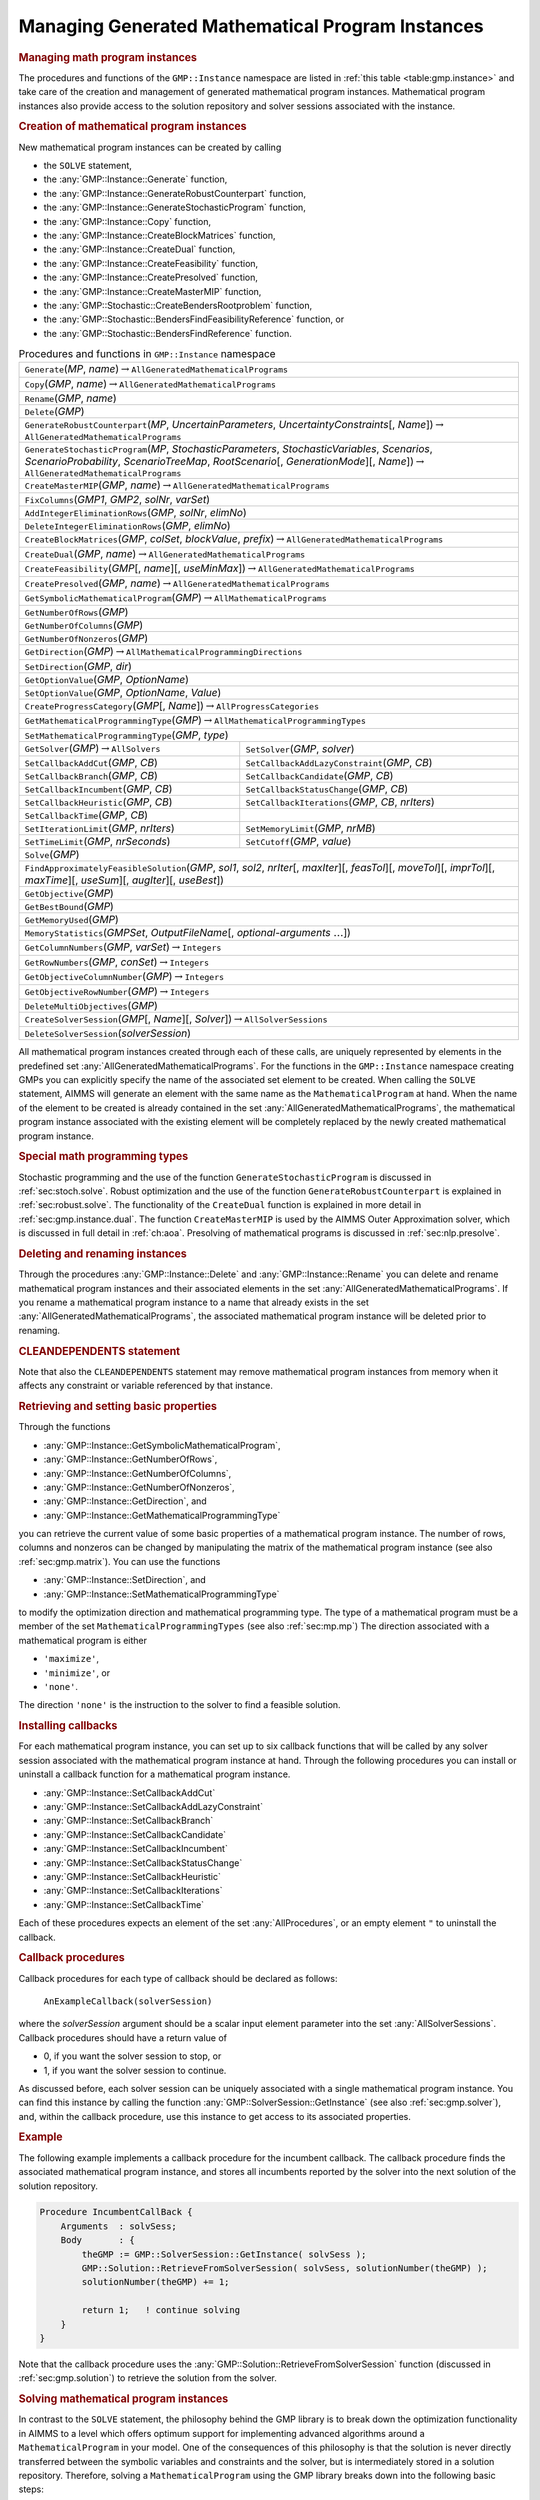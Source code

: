 .. _sec:gmp.instance:

Managing Generated Mathematical Program Instances
=================================================

.. rubric:: Managing math program instances

The procedures and functions of the ``GMP::Instance`` namespace are
listed in :ref:`this table <table:gmp.instance>` and take care of the creation and
management of generated mathematical program instances. Mathematical
program instances also provide access to the solution repository and
solver sessions associated with the instance.

.. rubric:: Creation of mathematical program instances

New mathematical program instances can be created by calling

-  the ``SOLVE`` statement,

-  the :any:`GMP::Instance::Generate` function,

-  the :any:`GMP::Instance::GenerateRobustCounterpart` function,

-  the :any:`GMP::Instance::GenerateStochasticProgram` function,

-  the :any:`GMP::Instance::Copy` function,

-  the :any:`GMP::Instance::CreateBlockMatrices` function,

-  the :any:`GMP::Instance::CreateDual` function,

-  the :any:`GMP::Instance::CreateFeasibility` function,

-  the :any:`GMP::Instance::CreatePresolved` function,

-  the :any:`GMP::Instance::CreateMasterMIP` function,

-  the :any:`GMP::Stochastic::CreateBendersRootproblem` function,

-  the :any:`GMP::Stochastic::BendersFindFeasibilityReference` function, or

-  the :any:`GMP::Stochastic::BendersFindReference` function.

.. _table:gmp.instance:

.. table:: Procedures and functions in ``GMP::Instance`` namespace

	+-------------------------------------------------------------------------------------------------------------------------------------------------------------------------------------------------------------------------------------------------+
	| ``Generate``\ (*MP*, *name*)\ :math:`\to`\ ``AllGeneratedMathematicalPrograms``                                                                                                                                                                 |
	+-------------------------------------------------------------------------------------------------------------------------------------------------------------------------------------------------------------------------------------------------+
	| ``Copy``\ (*GMP*, *name*)\ :math:`\to`\ ``AllGeneratedMathematicalPrograms``                                                                                                                                                                    |
	+-------------------------------------------------------------------------------------------------------------------------------------------------------------------------------------------------------------------------------------------------+
	| ``Rename``\ (*GMP*, *name*)                                                                                                                                                                                                                     |
	+-------------------------------------------------------------------------------------------------------------------------------------------------------------------------------------------------------------------------------------------------+
	| ``Delete``\ (*GMP*)                                                                                                                                                                                                                             |
	+-------------------------------------------------------------------------------------------------------------------------------------------------------------------------------------------------------------------------------------------------+
	| ``GenerateRobustCounterpart``\ (*MP*, *UncertainParameters*, *UncertaintyConstraints*\ [, *Name*])\ :math:`\to`\ ``AllGeneratedMathematicalPrograms``                                                                                           |
	+-------------------------------------------------------------------------------------------------------------------------------------------------------------------------------------------------------------------------------------------------+
	| ``GenerateStochasticProgram``\ (*MP*, *StochasticParameters*, *StochasticVariables*, *Scenarios*, *ScenarioProbability*, *ScenarioTreeMap*, *RootScenario*\ [, *GenerationMode*][, *Name*])\ :math:`\to`\ ``AllGeneratedMathematicalPrograms``  |
	+-------------------------------------------------------------------------------------------------------------------------------------------------------------------------------------------------------------------------------------------------+
	| ``CreateMasterMIP``\ (*GMP*, *name*)\ :math:`\to`\ ``AllGeneratedMathematicalPrograms``                                                                                                                                                         |
	+-------------------------------------------------------------------------------------------------------------------------------------------------------------------------------------------------------------------------------------------------+
	| ``FixColumns``\ (*GMP1*, *GMP2*, *solNr*, *varSet*)                                                                                                                                                                                             |
	+-------------------------------------------------------------------------------------------------------------------------------------------------------------------------------------------------------------------------------------------------+
	| ``AddIntegerEliminationRows``\ (*GMP*, *solNr*, *elimNo*)                                                                                                                                                                                       |
	+-------------------------------------------------------------------------------------------------------------------------------------------------------------------------------------------------------------------------------------------------+
	| ``DeleteIntegerEliminationRows``\ (*GMP*, *elimNo*)                                                                                                                                                                                             |
	+-------------------------------------------------------------------------------------------------------------------------------------------------------------------------------------------------------------------------------------------------+
	| ``CreateBlockMatrices``\ (*GMP*, *colSet*, *blockValue*, *prefix*)\ :math:`\to`\ ``AllGeneratedMathematicalPrograms``                                                                                                                           |
	+-------------------------------------------------------------------------------------------------------------------------------------------------------------------------------------------------------------------------------------------------+
	| ``CreateDual``\ (*GMP*, *name*)\ :math:`\to`\ ``AllGeneratedMathematicalPrograms``                                                                                                                                                              |
	+-------------------------------------------------------------------------------------------------------------------------------------------------------------------------------------------------------------------------------------------------+
	| ``CreateFeasibility``\ (*GMP*\ [, *name*][, *useMinMax*])\ :math:`\to`\ ``AllGeneratedMathematicalPrograms``                                                                                                                                    |
	+-------------------------------------------------------------------------------------------------------------------------------------------------------------------------------------------------------------------------------------------------+
	| ``CreatePresolved``\ (*GMP*, *name*)\ :math:`\to`\ ``AllGeneratedMathematicalPrograms``                                                                                                                                                         |
	+-------------------------------------------------------------------------------------------------------------------------------------------------------------------------------------------------------------------------------------------------+
	| ``GetSymbolicMathematicalProgram``\ (*GMP*)\ :math:`\to`\ ``AllMathematicalPrograms``                                                                                                                                                           |
	+-------------------------------------------------------------------------------------------------------------------------------------------------------------------------------------------------------------------------------------------------+
	| ``GetNumberOfRows``\ (*GMP*)                                                                                                                                                                                                                    |
	+-------------------------------------------------------------------------------------------------------------------------------------------------------------------------------------------------------------------------------------------------+
	| ``GetNumberOfColumns``\ (*GMP*)                                                                                                                                                                                                                 |
	+-------------------------------------------------------------------------------------------------------------------------------------------------------------------------------------------------------------------------------------------------+
	| ``GetNumberOfNonzeros``\ (*GMP*)                                                                                                                                                                                                                |
	+-------------------------------------------------------------------------------------------------------------------------------------------------------------------------------------------------------------------------------------------------+
	| ``GetDirection``\ (*GMP*)\ :math:`\to`\ ``AllMathematicalProgrammingDirections``                                                                                                                                                                |
	+-------------------------------------------------------------------------------------------------------------------------------------------------------------------------------------------------------------------------------------------------+
	| ``SetDirection``\ (*GMP*, *dir*)                                                                                                                                                                                                                |
	+-------------------------------------------------------------------------------------------------------------------------------------------------------------------------------------------------------------------------------------------------+
	| ``GetOptionValue``\ (*GMP*, *OptionName*)                                                                                                                                                                                                       |
	+-------------------------------------------------------------------------------------------------------------------------------------------------------------------------------------------------------------------------------------------------+
	| ``SetOptionValue``\ (*GMP*, *OptionName*, *Value*)                                                                                                                                                                                              |
	+-------------------------------------------------------------------------------------------------------------------------------------------------------------------------------------------------------------------------------------------------+
	| ``CreateProgressCategory``\ (*GMP*\ [, *Name*])\ :math:`\to`\ ``AllProgressCategories``                                                                                                                                                         |
	+-------------------------------------------------------------------------------------------------------------------------------------------------------------------------------------------------------------------------------------------------+
	| ``GetMathematicalProgrammingType``\ (*GMP*)\ :math:`\to`\ ``AllMathematicalProgrammingTypes``                                                                                                                                                   |
	+-------------------------------------------------------------------------------------------------------------------------------------------------------------------------------------------------------------------------------------------------+
	| ``SetMathematicalProgrammingType``\ (*GMP*, *type*)                                                                                                                                                                                             |
	+------------------------------------------------------------------------------------------------------------------------+------------------------------------------------------------------------------------------------------------------------+
	| ``GetSolver``\ (*GMP*)\ :math:`\to`\ ``AllSolvers``                                                                    | ``SetSolver``\ (*GMP*, *solver*)                                                                                       |
	+------------------------------------------------------------------------------------------------------------------------+------------------------------------------------------------------------------------------------------------------------+
	| ``SetCallbackAddCut``\ (*GMP*, *CB*)                                                                                   | ``SetCallbackAddLazyConstraint``\ (*GMP*, *CB*)                                                                        |
	+------------------------------------------------------------------------------------------------------------------------+------------------------------------------------------------------------------------------------------------------------+
	| ``SetCallbackBranch``\ (*GMP*, *CB*)                                                                                   | ``SetCallbackCandidate``\ (*GMP*, *CB*)                                                                                |
	+------------------------------------------------------------------------------------------------------------------------+------------------------------------------------------------------------------------------------------------------------+
	| ``SetCallbackIncumbent``\ (*GMP*, *CB*)                                                                                | ``SetCallbackStatusChange``\ (*GMP*, *CB*)                                                                             |
	+------------------------------------------------------------------------------------------------------------------------+------------------------------------------------------------------------------------------------------------------------+
	| ``SetCallbackHeuristic``\ (*GMP*, *CB*)                                                                                | ``SetCallbackIterations``\ (*GMP*, *CB*, *nrIters*)                                                                    |
	+------------------------------------------------------------------------------------------------------------------------+------------------------------------------------------------------------------------------------------------------------+
	| ``SetCallbackTime``\ (*GMP*, *CB*)                                                                                     |                                                                                                                        |
	+------------------------------------------------------------------------------------------------------------------------+------------------------------------------------------------------------------------------------------------------------+
	| ``SetIterationLimit``\ (*GMP*, *nrIters*)                                                                              | ``SetMemoryLimit``\ (*GMP*, *nrMB*)                                                                                    |
	+------------------------------------------------------------------------------------------------------------------------+------------------------------------------------------------------------------------------------------------------------+
	| ``SetTimeLimit``\ (*GMP*, *nrSeconds*)                                                                                 | ``SetCutoff``\ (*GMP*, *value*)                                                                                        |
	+------------------------------------------------------------------------------------------------------------------------+------------------------------------------------------------------------------------------------------------------------+
	| ``Solve``\ (*GMP*)                                                                                                                                                                                                                              |
	+-------------------------------------------------------------------------------------------------------------------------------------------------------------------------------------------------------------------------------------------------+
	| ``FindApproximatelyFeasibleSolution``\ (*GMP*, *sol1*, *sol2*, *nrIter*\ [, *maxIter*][, *feasTol*]\ [, *moveTol*][, *imprTol*][, *maxTime*][, *useSum*][, *augIter*][, *useBest*])                                                             |
	+-------------------------------------------------------------------------------------------------------------------------------------------------------------------------------------------------------------------------------------------------+
	| ``GetObjective``\ (*GMP*)                                                                                                                                                                                                                       |
	+-------------------------------------------------------------------------------------------------------------------------------------------------------------------------------------------------------------------------------------------------+
	| ``GetBestBound``\ (*GMP*)                                                                                                                                                                                                                       |
	+-------------------------------------------------------------------------------------------------------------------------------------------------------------------------------------------------------------------------------------------------+
	| ``GetMemoryUsed``\ (*GMP*)                                                                                                                                                                                                                      |
	+-------------------------------------------------------------------------------------------------------------------------------------------------------------------------------------------------------------------------------------------------+
	| ``MemoryStatistics``\ (*GMPSet*, *OutputFileName*\ [, *optional-arguments* :math:`\dots`])                                                                                                                                                      |
	+-------------------------------------------------------------------------------------------------------------------------------------------------------------------------------------------------------------------------------------------------+
	| ``GetColumnNumbers``\ (*GMP*, *varSet*)\ :math:`\to`\ ``Integers``                                                                                                                                                                              |
	+-------------------------------------------------------------------------------------------------------------------------------------------------------------------------------------------------------------------------------------------------+
	| ``GetRowNumbers``\ (*GMP*, *conSet*)\ :math:`\to`\ ``Integers``                                                                                                                                                                                 |
	+-------------------------------------------------------------------------------------------------------------------------------------------------------------------------------------------------------------------------------------------------+
	| ``GetObjectiveColumnNumber``\ (*GMP*)\ :math:`\to`\ ``Integers``                                                                                                                                                                                |
	+-------------------------------------------------------------------------------------------------------------------------------------------------------------------------------------------------------------------------------------------------+
	| ``GetObjectiveRowNumber``\ (*GMP*)\ :math:`\to`\ ``Integers``                                                                                                                                                                                   |
	+-------------------------------------------------------------------------------------------------------------------------------------------------------------------------------------------------------------------------------------------------+
	| ``DeleteMultiObjectives``\ (*GMP*)                                                                                                                                                                                                              |
	+-------------------------------------------------------------------------------------------------------------------------------------------------------------------------------------------------------------------------------------------------+
	| ``CreateSolverSession``\ (*GMP*\ [, *Name*][, *Solver*])\ :math:`\to`\ ``AllSolverSessions``                                                                                                                                                    |
	+-------------------------------------------------------------------------------------------------------------------------------------------------------------------------------------------------------------------------------------------------+
	| ``DeleteSolverSession``\ (*solverSession*)                                                                                                                                                                                                      |
	+-------------------------------------------------------------------------------------------------------------------------------------------------------------------------------------------------------------------------------------------------+

All mathematical program instances created through each of these calls,
are uniquely represented by elements in the predefined set
:any:`AllGeneratedMathematicalPrograms`. For the functions in the
``GMP::Instance`` namespace creating GMPs you can explicitly specify the
name of the associated set element to be created. When calling the
``SOLVE`` statement, AIMMS will generate an element with the same name
as the ``MathematicalProgram`` at hand. When the name of the element to
be created is already contained in the set
:any:`AllGeneratedMathematicalPrograms`, the mathematical program instance
associated with the existing element will be completely replaced by the
newly created mathematical program instance.

.. rubric:: Special math programming types

Stochastic programming and the use of the function
``GenerateStochasticProgram`` is discussed in :ref:`sec:stoch.solve`.
Robust optimization and the use of the function
``GenerateRobustCounterpart`` is explained in :ref:`sec:robust.solve`.
The functionality of the ``CreateDual`` function is explained in more
detail in :ref:`sec:gmp.instance.dual`. The function ``CreateMasterMIP``
is used by the AIMMS Outer Approximation solver, which is discussed in
full detail in :ref:`ch:aoa`. Presolving of mathematical programs is
discussed in :ref:`sec:nlp.presolve`.

.. rubric:: Deleting and renaming instances

Through the procedures :any:`GMP::Instance::Delete` and
:any:`GMP::Instance::Rename` you can delete and rename mathematical program
instances and their associated elements in the set
:any:`AllGeneratedMathematicalPrograms`. If you rename a mathematical
program instance to a name that already exists in the set
:any:`AllGeneratedMathematicalPrograms`, the associated mathematical
program instance will be deleted prior to renaming.

.. rubric:: CLEANDEPENDENTS statement

Note that also the ``CLEANDEPENDENTS`` statement may remove mathematical
program instances from memory when it affects any constraint or variable
referenced by that instance.

.. rubric:: Retrieving and setting basic properties

Through the functions

-  :any:`GMP::Instance::GetSymbolicMathematicalProgram`,

-  :any:`GMP::Instance::GetNumberOfRows`,

-  :any:`GMP::Instance::GetNumberOfColumns`,

-  :any:`GMP::Instance::GetNumberOfNonzeros`,

-  :any:`GMP::Instance::GetDirection`, and

-  :any:`GMP::Instance::GetMathematicalProgrammingType`

you can retrieve the current value of some basic properties of a
mathematical program instance. The number of rows, columns and nonzeros
can be changed by manipulating the matrix of the mathematical program
instance (see also :ref:`sec:gmp.matrix`). You can use the functions

-  :any:`GMP::Instance::SetDirection`, and

-  :any:`GMP::Instance::SetMathematicalProgrammingType`

to modify the optimization direction and mathematical programming type.
The type of a mathematical program must be a member of the set
``MathematicalProgrammingTypes`` (see also :ref:`sec:mp.mp`) The
direction associated with a mathematical program is either

-  ``'maximize'``,

-  ``'minimize'``, or

-  ``'none'``.

The direction ``'none'`` is the instruction to the solver to find a
feasible solution.

.. rubric:: Installing callbacks

For each mathematical program instance, you can set up to six callback
functions that will be called by any solver session associated with the
mathematical program instance at hand. Through the following procedures
you can install or uninstall a callback function for a mathematical
program instance.

-  :any:`GMP::Instance::SetCallbackAddCut`

-  :any:`GMP::Instance::SetCallbackAddLazyConstraint`

-  :any:`GMP::Instance::SetCallbackBranch`

-  :any:`GMP::Instance::SetCallbackCandidate`

-  :any:`GMP::Instance::SetCallbackIncumbent`

-  :any:`GMP::Instance::SetCallbackStatusChange`

-  :any:`GMP::Instance::SetCallbackHeuristic`

-  :any:`GMP::Instance::SetCallbackIterations`

-  :any:`GMP::Instance::SetCallbackTime`

Each of these procedures expects an element of the set
:any:`AllProcedures`, or an empty element ``"`` to uninstall the callback.

.. rubric:: Callback procedures

Callback procedures for each type of callback should be declared as
follows:

   ``AnExampleCallback(solverSession)``

where the *solverSession* argument should be a scalar input element
parameter into the set :any:`AllSolverSessions`. Callback procedures should
have a return value of

-  0, if you want the solver session to stop, or

-  1, if you want the solver session to continue.

As discussed before, each solver session can be uniquely associated with
a single mathematical program instance. You can find this instance by
calling the function :any:`GMP::SolverSession::GetInstance` (see also
:ref:`sec:gmp.solver`), and, within the callback procedure, use this
instance to get access to its associated properties.

.. rubric:: Example

The following example implements a callback procedure for the incumbent
callback. The callback procedure finds the associated mathematical
program instance, and stores all incumbents reported by the solver into
the next solution of the solution repository.

.. code-block:: aimms

	Procedure IncumbentCallBack {
	    Arguments  : solvSess;
	    Body       : {
	        theGMP := GMP::SolverSession::GetInstance( solvSess );
	        GMP::Solution::RetrieveFromSolverSession( solvSess, solutionNumber(theGMP) );
	        solutionNumber(theGMP) += 1;

	        return 1;   ! continue solving
	    }
	}

Note that the callback procedure uses the
:any:`GMP::Solution::RetrieveFromSolverSession` function (discussed in
:ref:`sec:gmp.solution`) to retrieve the solution from the solver.

.. rubric:: Solving mathematical program instances

In contrast to the ``SOLVE`` statement, the philosophy behind the GMP
library is to break down the optimization functionality in AIMMS to a
level which offers optimum support for implementing advanced algorithms
around a ``MathematicalProgram`` in your model. One of the consequences
of this philosophy is that the solution is never directly transferred
between the symbolic variables and constraints and the solver, but is
intermediately stored in a solution repository. Therefore, solving a
``MathematicalProgram`` using the GMP library breaks down into the
following basic steps:

#. generate a mathematical program instance for the
   ``MathematicalProgram``,

#. create a solver session for the mathematical program instance,

#. transfer the initial point from the model to the solution repository,

#. transfer the initial point from the solution repository to the solver
   session,

#. let the solver session solve the problem,

#. transfer the final solution from the solver session to the solution
   repository, and

#. transfer the final solution from the solution repository to the
   model.

.. rubric:: Solving the instance directly

For your convenience, however, the GMP library contains a procedure

-  :any:`GMP::Instance::Solve`

which, given a generated mathematical program instance, takes care of
all intermediate steps (i.e. steps 2-7) necessary to solve the
mathematical program instance. In case you need access to the solution
in the solution repository after calling the :any:`GMP::Instance::Solve`
call, you should notice that the :any:`GMP::Instance::Solve` procedure (as
well as the ``SOLVE`` statement) performs all of its solution transfer
through the fixed solution number 1 in the solution repository.

.. rubric:: Emulating the ``SOLVE`` statement

The following AIMMS code provides an emulation of the ``SOLVE``
statement in terms of ``GMP::Instance`` functions.

.. code-block:: aimms

	! Generate an instance of the mathematical program MPid and add
	! the element 'MPid' to the set AllGeneratedMathematicalPrograms.
	! This element is returned into the element parameter genGMP.
	genGMP := GMP::Instance::Generate(MPid, FormatString("%e", MPid));

	! Actually solve the problem using the solve procedure for an
	! instance (which communicates through solution number 1).
	GMP::Instance::Solve(genGMP);

.. rubric:: Multistart support

The function ``FindApproximatelyFeasibleSolution`` is used by the AIMMS
multistart algorithm (see :ref:`sec:nlp.multistart`) to compute an
approximately feasible solution for an NLP problem. The algorithm used
by this function to find the approximately feasible solution is
described in :cite:`bib:Ch04`.

.. rubric:: Creating solver sessions

For each generated mathematical program instance, you can explicitly
create and delete one or more solver sessions using the following
functions:

-  :any:`GMP::Instance::CreateSolverSession`, and

-  :any:`GMP::Instance::DeleteSolverSession`.

Once created, you can use the solver session to solve the generated
mathematical program

-  in a blocking manner by calling the :any:`GMP::SolverSession::Execute`
   function, or

-  in a non-blocking manner by calling the
   :any:`GMP::SolverSession::AsynchronousExecute` function.

Prior to calling the :any:`GMP::SolverSession::Execute` or
:any:`GMP::SolverSession::AsynchronousExecute` functions, you should call
the function :any:`GMP::Solution::SendToSolverSession` to initialize the
solver session with a solution stored in the solution repository. Using
an explicit solver session allows you, for instance, to solve an NLP
problem with several initial solutions stored in the solution
repository.

.. rubric:: Multiple sessions allowed

AIMMS allows you to create multiple solver sessions per mathematical
program instance, and solve them in parallel. You can solve multiple
mathematical program instances in parallel, by calling the function
:any:`GMP::SolverSession::AsynchronousExecute` multiple times. The function
starts a separate thread of execution to solve the math program instance
asynchronously, and returns immediately. To solve multiple mathematical
program instances in parallel, your computer should have multiple
processors or a multi-core processor.

.. rubric:: Deleting solver sessions

Once the function :any:`GMP::SolverSession::Execute` or
:any:`GMP::SolverSession::AsynchronousExecute` has been called, the
internal solver representation of the mathematical program instance will
be created. The solver representation will only be deleted-and its
associated resources freed-when the corresponding solver session has
been deleted by calling the function
:any:`GMP::Instance::DeleteSolverSession`.

.. rubric:: Implementing the procedure ``GMP::Instance:: Solve``

The ``GMP:Instance::Solve`` procedure discussed previously can be
emulated using solver sessions, as illustrated in the equivalent code
below.

.. code-block:: aimms

	! Create a solver session for genMP, which will create an element
	! in the set AllSolverSessions, and assign the newly created element
	! to the element parameter session.
	session := GMP::Instance::CreateSolverSession(genMP);

	! Copy the initial solution from the variables in AIMMS to
	! solution number 1 of the generated mathematical program.
	GMP::Solution::RetrieveFromModel(genMP,1);

	! Send the solution stored in solution 1 to the solver session
	GMP::Solution::SendToSolverSession(session, 1);

	! Call the solver session to actually solve the problem.
	GMP::SolverSession::Execute(session);

	! Copy the solution from the solver session into solution 1.
	GMP::Solution::RetrieveFromSolverSession(session, 1);

	! Store this solution in the AIMMS variables and constraints.
	GMP::Solution::SendToModel(genMP, 1);

.. rubric:: Setting default solver session limits

You can use the following procedures to set various default limits that
apply to all solver sessions created through
:any:`GMP::Instance::CreateSolverSession`.

-  :any:`GMP::Instance::SetIterationLimit`

-  :any:`GMP::Instance::SetMemoryLimit`

-  :any:`GMP::Instance::SetTimeLimit`

-  :any:`GMP::Instance::SetCutoff`

.. rubric:: Setting GMP-specific options

For every *GMP* you can override the default project options using the
function :any:`GMP::Instance::SetOptionValue`. You can also set options for
a specific solver session associated with a *GMP* through the function
:any:`GMP::SolverSession::SetOptionValue`. In turn, option values set for a
specific solver session override the option values for the associated
*GMP*.

.. rubric:: Setting the default solver

Similarly, you can get and set the default solver that will be used by
all solver sessions created through
:any:`GMP::Instance::CreateSolverSession`.

-  :any:`GMP::Instance::GetSolver`

-  :any:`GMP::Instance::SetSolver`

.. rubric:: Outer approximation support

Through the functions

-  :any:`GMP::Instance::CreateMasterMIP`

-  :any:`GMP::Instance::FixColumns`

-  :any:`GMP::Instance::AddIntegerEliminationRows`

-  :any:`GMP::Instance::DeleteIntegerEliminationRows`

the GMP library offers support for solving mixed integer nonlinear
(MINLP) problems using a white box outer approximation approach. The
AIMMS Outer Approximation solver is discussed in full detail in
:ref:`ch:aoa`.

.. _sec:gmp.instance.dual:

Dealing with Degeneracy and Non-Uniqueness
------------------------------------------

.. rubric:: Background

When solving a mathematical program, some practical difficulties may
arise when the optimal solution of the underlying model is either
degenerate and/or not unique (i.e. there are multiple optimal
solutions). These difficulties may concern both the primal and dual
solution (i.e. the shadow prices).

.. rubric:: Problems with degeneracy

In the case of degeneracy (see also
Section 4.2 of the AIMMS `Modeling Guide <https://documentation.aimms.com/_downloads/AIMMS_modeling.pdf>`__
for an explanation), the solution status of one or more variables is
"basic at bound". In the presence of degeneracy, shadow prices are no
longer unique, and their interpretation is therefore ambiguous. As a
result, if the shadow prices have an economic interpretation in the
application, the particular shadow prices found by the solver cannot be
presented to the end-user in a meaningful and reliable fashion.

.. rubric:: Problems with multiple solutions

In the case of multiple solutions, the situation is even worse. There
are multiple optimal bases, and the associated shadow prices differ
between these bases (just as with degeneracy). In addition, the solution
presented to the end-user is no longer unique, which may raise questions
by the end-user as to why a particular solution is presented.

.. rubric:: Degeneracy and multiple solutions

Both degeneracy and multiple solutions can occur at the same time,
having their combined effect on the non-uniqueness of both the primal
and the dual solution (the optimal shadow prices). The following two
paragraphs present possible solutions to deal with multiple primal and
dual solutions.

.. rubric:: Towards a unique primal solution

One way to deal with multiple solutions is to find a new and second
objective function specifically designed to deal with eliminating the
multiplicity of solutions. This might be accomplished, for instance, by
adding new sets of variables and constraints to cap some aspect of the
primal model, and the maximum cap could then be minimized. Or perhaps a
straightforward modification of the original objective function could
become the second auxiliary objective. It is important to note that this
second objective function is optimized only after the first objective
function is fixed at its previous optimal value and has been added as a
constraint.

.. rubric:: Implementing primal uniqueness

Using the functionality provided by the GMP library, constructing a
second objective function for a mathematical program is a
straightforward task:

-  generate and solve the original mathematical program,

-  use the matrix manipulations procedures discussed in
   :ref:`sec:gmp.matrix` to create a new objective and fix the original
   one in the associated mathematical program instance,

-  resolve the modified mathematical program instance.

.. rubric:: Towards a unique dual solution

In the presence of primal degeneracy and/or multiple primal solutions,
it is impossible to influence the selection of shadow prices, as this
decision is made by the solver. To give the control back to you as a
model developer, the only sensible step is to go directly to the dual
formulation, and work with the model expressed in terms of shadow
prices. It is then possible to construct a second auxiliary objective
function designed to produce economically meaningful shadow prices.
Again, it is important to note that this second objective function is
optimized only after the original objective function is fixed at the
optimal objective function value of the primal model, and has been added
as a constraint.

.. rubric:: Creating a dual mathematical program instance

To support the procedure for reaching dual uniqueness, the GMP library
contains the function

-  :any:`GMP::Instance::CreateDual`

which creates the dual mathematical program instance associated with a
given primal mathematical program instance.

.. rubric:: Standard dual formulation

For a mathematical program of the form

.. math::

   \begin{align}
   & \text{minimize} & & \sum_i c_ix_i \\
   & \text{subject to} & & \sum_i A_{ij}x_i \geq b_j & & \forall j \\
   &&& x_i \geq 0 & & \forall i \\ 
   \end{align}

the dual mathematical program can be formulated as follows

.. math::

   \begin{align}
   & \text{maximize} & & \sum_j b_j\lambda_j \\
   & \text{subject to} & & \sum_j A_{ij}\lambda_j \leq c_i & & \forall i \\
   &&& \lambda_j \geq 0 & & \forall j \\ 
   \end{align}

where the :math:`\lambda_j` represent the shadow prices of the
constraints of the primal formulation.

.. rubric:: Sign changes

If the primal formulation contains nonpositive or free variables, or
contains :math:`\leq` or equality constraints, a number of simple
substitution will bring the formulation back into the standard form
above, after which the above dual formulation can be used directly. The
resulting changes to the dual formulation are as follows:

-  a nonpositive variable :math:`x_i` corresponds to a dual :math:`\geq`
   constraint,

-  a free variable :math:`x_i` corresponds to a dual equality
   constraint,

-  a :math:`\leq` constraint corresponds to a nonpositive dual variable
   :math:`\lambda_j`, and

-  an equality constraint corresponds to a free dual variable
   :math:`\lambda_j`.

.. rubric:: Bounded variables and ranged constraints

However, such simple transformation are not possible anymore if the
primal model contains:

-  bounded variables, i.e. :math:`l_i \leq x_i \leq u_i`, or

-  ranged constraints, i.e. :math:`d_i \leq \sum_i A_{ij}x_i \leq b_j`.

In these cases, additional constraints (implicitly) have to be added as
follows to satisfy the above standard formulation:

-  :math:`x_i \geq l_i` whenever :math:`l_i \neq 0,-\infty`,

-  :math:`x_i \leq u_i` whenever :math:`u_i \neq 0, \infty`, and

-  :math:`\sum_i A_{ij}x_i \geq d_j`.

In the generated dual mathematical program, such implicit constraint
additions in the primal formulation will lead to the explicit
introduction of additional variables in the dual formulation. Such
variable additions to the dual formulation are taken care of by AIMMS
automatically, but will have consequences when you want to manipulate
the matrix of the dual mathematical program instance, as discussed in
:ref:`sec:matrix.extended`.

.. rubric:: Implementing dual uniqueness

Using the function :any:`GMP::Instance::CreateDual`, it is relatively
straightforward to implement the procedure outlined above to reach dual
uniqueness:

-  generate and solve the original mathematical program,

-  generate a dual mathematical program instance from the primal
   mathematical program instance,

-  use the matrix manipulations procedures discussed in
   :ref:`sec:gmp.matrix` to create a new dual objective and fix the
   original dual objective in the newly created dual mathematical
   program instance,

-  solve the modified dual mathematical program instance.
